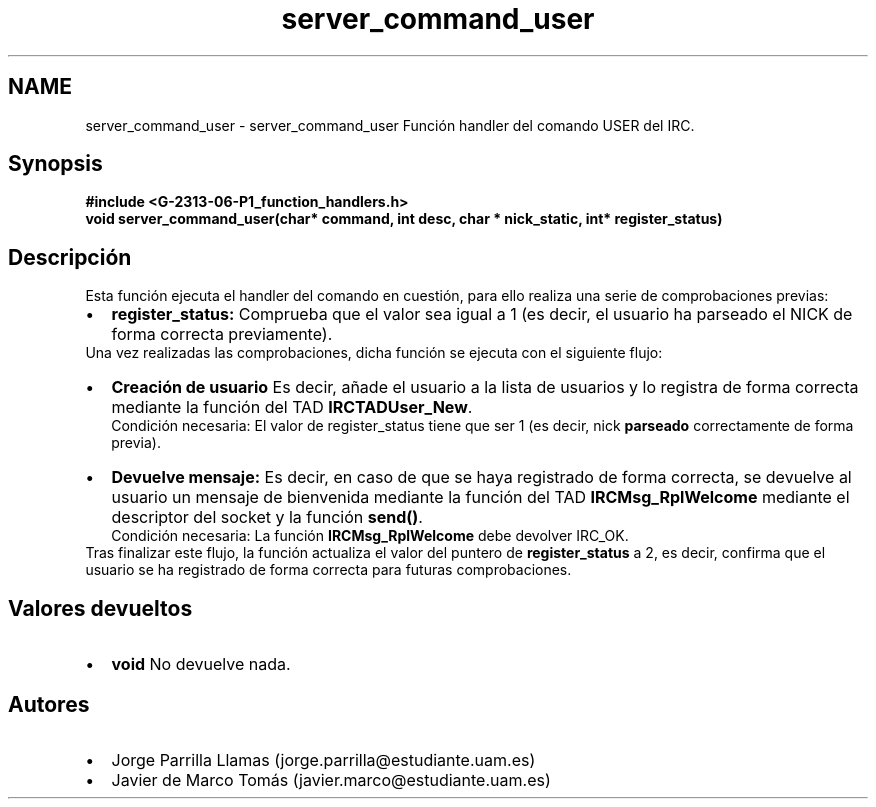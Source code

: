 .TH "server_command_user" 3 "Lunes, 13 de Marzo de 2017" "Version 1.0" "Redes de Comunicaciones II" \" -*- nroff -*-
.ad l
.nh
.SH NAME
server_command_user \- server_command_user 
Función handler del comando USER del IRC\&.
.SH "Synopsis"
.PP
\fC \fB#include\fP \fB<\fBG-2313-06-P1_function_handlers\&.h\fP>\fP 
.br
 \fBvoid \fBserver_command_user(char* command, int desc, char * nick_static, int* register_status)\fP\fP \fP 
.SH "Descripción"
.PP
Esta función ejecuta el handler del comando en cuestión, para ello realiza una serie de comprobaciones previas:
.PP
.PD 0
.IP "\(bu" 2
\fBregister_status:\fP Comprueba que el valor sea igual a 1 (es decir, el usuario ha parseado el NICK de forma correcta previamente)\&. 
.PP
.PP
Una vez realizadas las comprobaciones, dicha función se ejecuta con el siguiente flujo:
.PP
.PD 0
.IP "\(bu" 2
\fBCreación de usuario\fP Es decir, añade el usuario a la lista de usuarios y lo registra de forma correcta mediante la función del TAD \fBIRCTADUser_New\fP\&. 
.br
Condición necesaria: El valor de register_status tiene que ser 1 (es decir, nick \fBparseado\fP correctamente de forma previa)\&.  
.IP "\(bu" 2
\fBDevuelve mensaje:\fP Es decir, en caso de que se haya registrado de forma correcta, se devuelve al usuario un mensaje de bienvenida mediante la función del TAD \fBIRCMsg_RplWelcome\fP mediante el descriptor del socket y la función \fBsend()\fP\&. 
.br
Condición necesaria: La función \fBIRCMsg_RplWelcome\fP debe devolver IRC_OK\&.  
.PP
.PP
Tras finalizar este flujo, la función actualiza el valor del puntero de \fBregister_status\fP a 2, es decir, confirma que el usuario se ha registrado de forma correcta para futuras comprobaciones\&. 
.SH "Valores devueltos"
.PP
.PD 0
.IP "\(bu" 2
\fBvoid\fP No devuelve nada\&. 
.PP
.SH "Autores"
.PP
.PD 0
.IP "\(bu" 2
Jorge Parrilla Llamas (jorge.parrilla@estudiante.uam.es) 
.IP "\(bu" 2
Javier de Marco Tomás (javier.marco@estudiante.uam.es) 
.PP


